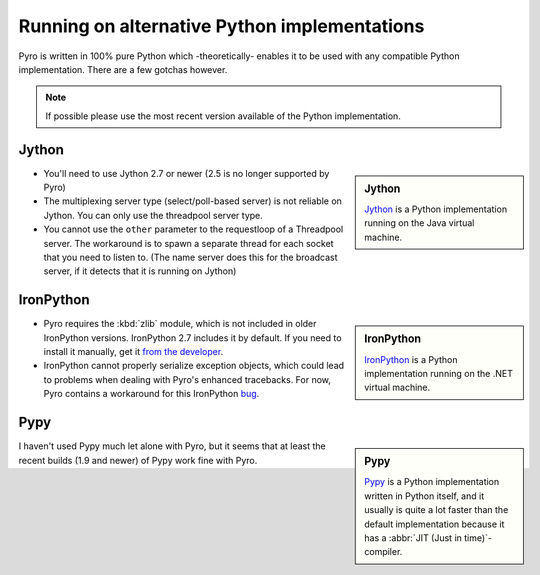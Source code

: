 *********************************************
Running on alternative Python implementations
*********************************************

Pyro is written in 100% pure Python which -theoretically- enables it to be used with
any compatible Python implementation.
There are a few gotchas however.

.. note::
   If possible please use the most recent version available of the Python implementation.


Jython
------
.. sidebar:: Jython

  `Jython <http://jython.org>`_ is a Python implementation running on the Java virtual machine.

- You'll need to use Jython 2.7 or newer (2.5 is no longer supported by Pyro)
- The multiplexing server type (select/poll-based server) is not reliable on Jython.
  You can only use the threadpool server type.
- You cannot use the ``other`` parameter to the requestloop of a Threadpool server.
  The workaround is to spawn a separate thread for each socket that you need to listen to.
  (The name server does this for the broadcast server, if it detects that it is running on Jython)

IronPython
----------
.. sidebar:: IronPython

  `IronPython <http://ironpython.net>`_ is a Python implementation running on the .NET virtual machine.

- Pyro requires the :kbd:`zlib` module, which is not included in older IronPython versions. IronPython 2.7 includes it by default.
  If you need to install it manually, get it `from the developer <https://bitbucket.org/jdhardy/ironpythonzlib/downloads/>`_.

- IronPython cannot properly serialize exception objects, which could lead to problems when dealing with
  Pyro's enhanced tracebacks. For now, Pyro contains a workaround for this IronPython `bug <http://ironpython.codeplex.com/workitem/30805>`_.

Pypy
----
.. sidebar:: Pypy

  `Pypy <http://pypy.org>`_ is a Python implementation written in Python itself, and it usually
  is quite a lot faster than the default implementation because it has a :abbr:`JIT (Just in time)`-compiler.

I haven't used Pypy much let alone with Pyro, but it seems that at least the recent builds (1.9 and newer)
of Pypy work fine with Pyro.


